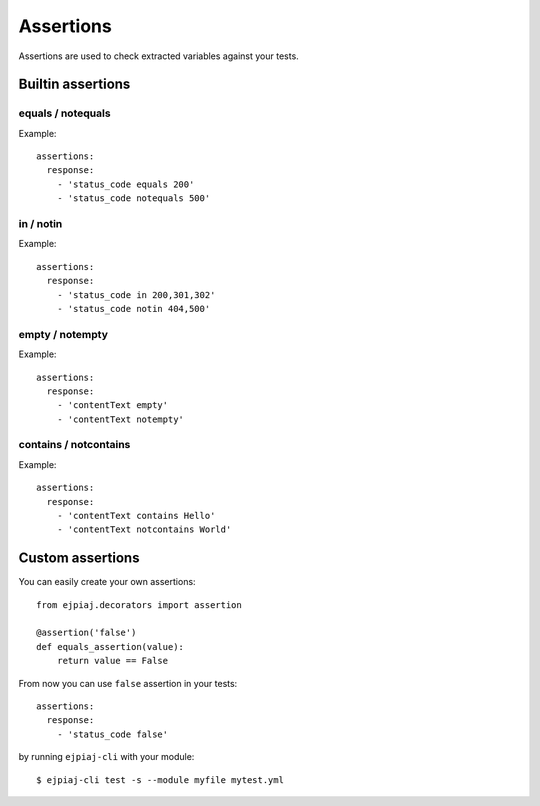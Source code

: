 Assertions
==========

Assertions are used to check extracted variables against your tests.

Builtin assertions
------------------


equals / notequals
^^^^^^^^^^^^^^^^^^

Example::

    assertions:
      response:
        - 'status_code equals 200'
        - 'status_code notequals 500'

in / notin
^^^^^^^^^^

Example::

    assertions:
      response:
        - 'status_code in 200,301,302'
        - 'status_code notin 404,500'

empty / notempty
^^^^^^^^^^^^^^^^

Example::

    assertions:
      response:
        - 'contentText empty'
        - 'contentText notempty'

contains / notcontains
^^^^^^^^^^^^^^^^^^^^^^

Example::

    assertions:
      response:
        - 'contentText contains Hello'
        - 'contentText notcontains World'

Custom assertions
-----------------

You can easily create your own assertions::


    from ejpiaj.decorators import assertion

    @assertion('false')
    def equals_assertion(value):
        return value == False


From now you can use ``false`` assertion in your tests::

    assertions:
      response:
        - 'status_code false'

by running ``ejpiaj-cli`` with your module::

    $ ejpiaj-cli test -s --module myfile mytest.yml
